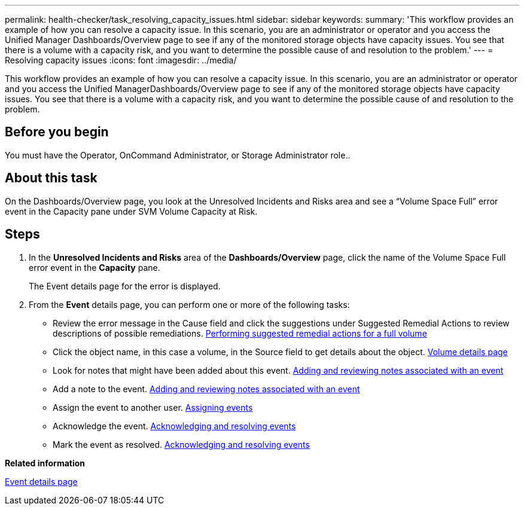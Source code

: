 ---
permalink: health-checker/task_resolving_capacity_issues.html
sidebar: sidebar
keywords: 
summary: 'This workflow provides an example of how you can resolve a capacity issue. In this scenario, you are an administrator or operator and you access the Unified Manager Dashboards/Overview page to see if any of the monitored storage objects have capacity issues. You see that there is a volume with a capacity risk, and you want to determine the possible cause of and resolution to the problem.'
---
= Resolving capacity issues
:icons: font
:imagesdir: ../media/

[.lead]
This workflow provides an example of how you can resolve a capacity issue. In this scenario, you are an administrator or operator and you access the Unified ManagerDashboards/Overview page to see if any of the monitored storage objects have capacity issues. You see that there is a volume with a capacity risk, and you want to determine the possible cause of and resolution to the problem.

== Before you begin

You must have the Operator, OnCommand Administrator, or Storage Administrator role..

== About this task

On the Dashboards/Overview page, you look at the Unresolved Incidents and Risks area and see a "`Volume Space Full`" error event in the Capacity pane under SVM Volume Capacity at Risk.

== Steps

. In the *Unresolved Incidents and Risks* area of the *Dashboards/Overview* page, click the name of the Volume Space Full error event in the *Capacity* pane.
+
The Event details page for the error is displayed.

. From the *Event* details page, you can perform one or more of the following tasks:
 ** Review the error message in the Cause field and click the suggestions under Suggested Remedial Actions to review descriptions of possible remediations. link:task_performing_suggested_remedial_actions_for_a_full_volume.md#[Performing suggested remedial actions for a full volume]
 ** Click the object name, in this case a volume, in the Source field to get details about the object. xref:reference_health_volume_details_page.adoc[Volume details page]
 ** Look for notes that might have been added about this event. xref:task_adding_and_reviewing_notes_about_an_event.adoc[Adding and reviewing notes associated with an event]
 ** Add a note to the event. xref:task_adding_and_reviewing_notes_about_an_event.adoc[Adding and reviewing notes associated with an event]
 ** Assign the event to another user. xref:task_assigning_events_to_specific_users.adoc[Assigning events]
 ** Acknowledge the event. xref:task_acknowledging_and_resolving_events.adoc[Acknowledging and resolving events]
 ** Mark the event as resolved. xref:task_acknowledging_and_resolving_events.adoc[Acknowledging and resolving events]

*Related information*

xref:reference_event_details_page.adoc[Event details page]
